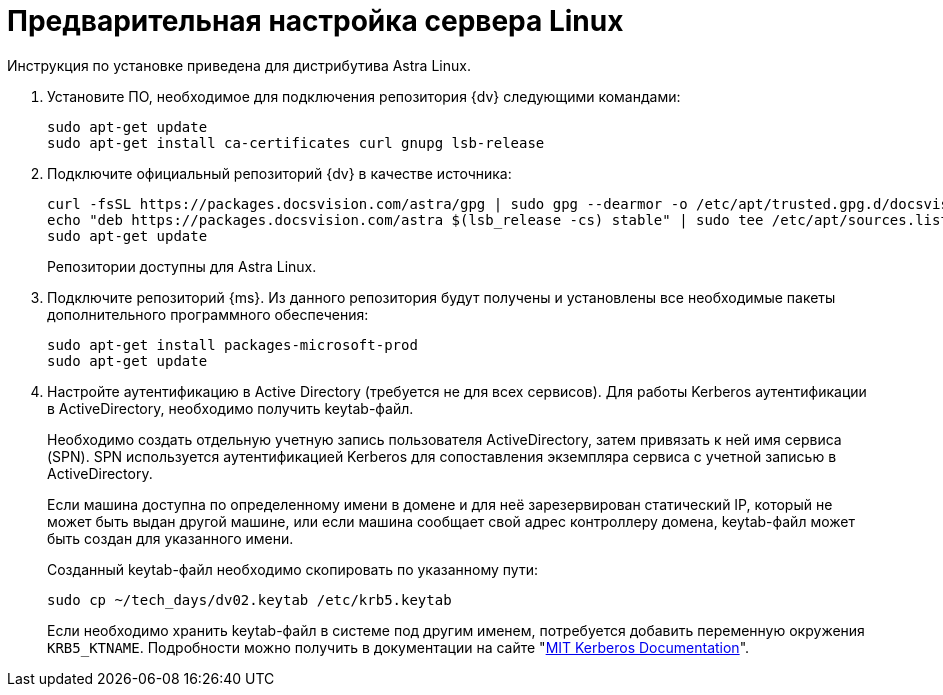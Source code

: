// Ранее было так:
// :asp: ASP.NET 4.6
// :platform:
// :installguide:
//
// include::partial$preconfigure-server.adoc[]
// partial до сих пор существует

= Предварительная настройка сервера Linux

****
Инструкция по установке приведена для дистрибутива Astra Linux.
// , при установке {dv} на других xref:ROOT:requirements-software.adoc[поддерживаемых] дистрибутивах, в командах замените `astra` на имя дистрибутива Linux.
****

// tag::preconfig[]
// . Подключите официальный репозиторий {dv} в качестве источника пакетов. Для этого необходимо отредактировать `/etc/apt/sources.list` при помощи текстового редактора, например, _nano_:
// +
// [source,bash]
// ----
// sudo nano /etc/apt/sources.list
// ----
// +
. Установите ПО, необходимое для подключения репозитория {dv} следующими командами:
+
[source,bash]
----
sudo apt-get update
sudo apt-get install ca-certificates curl gnupg lsb-release
----
+
. Подключите официальный репозиторий {dv} в качестве источника:
+
----
curl -fsSL https://packages.docsvision.com/astra/gpg | sudo gpg --dearmor -o /etc/apt/trusted.gpg.d/docsvision.gpg
echo "deb https://packages.docsvision.com/astra $(lsb_release -cs) stable" | sudo tee /etc/apt/sources.list.d/docsvision.list > /dev/null
sudo apt-get update
----
+
Репозитории доступны для Astra Linux.
// , Ubuntu или Debian. Для установки на Ubuntu и Debian необходимо в адресе заменить `/astra` на `/ubuntu` или `/debian` соответственно.
+
. Подключите репозиторий {ms}. Из данного репозитория будут получены и установлены все необходимые пакеты дополнительного программного обеспечения:
+
[source,bash]
----
sudo apt-get install packages-microsoft-prod
sudo apt-get update
----
+
. Настройте аутентификацию в Active Directory (требуется не для всех сервисов). Для работы Kerberos аутентификации в ActiveDirectory, необходимо получить keytab-файл.
+
Необходимо создать отдельную учетную запись пользователя ActiveDirectory, затем привязать к ней имя сервиса (SPN). SPN используется аутентификацией Kerberos для сопоставления экземпляра сервиса с учетной записью в ActiveDirectory.
+
Если машина доступна по определенному имени в домене и для неё зарезервирован статический IP, который не может быть выдан другой машине, или если машина сообщает свой адрес контроллеру домена, keytab-файл может быть создан для указанного имени.
// +
// В противном случае необходимо убедиться, что у машины статический MAC-адрес и создать A-запись в домене. После этого можно создавать keytab-файл.
+
Созданный keytab-файл необходимо скопировать по указанному пути:
+
[source,bash]
----
sudo cp ~/tech_days/dv02.keytab /etc/krb5.keytab
----
+
Если необходимо хранить keytab-файл в системе под другим именем, потребуется добавить переменную окружения `KRB5_KTNAME`. Подробности можно получить в документации на сайте "https://web.mit.edu/kerberos/krb5-1.12/doc/mitK5defaults.html[MIT Kerberos Documentation]".
// end::preconfig[]
